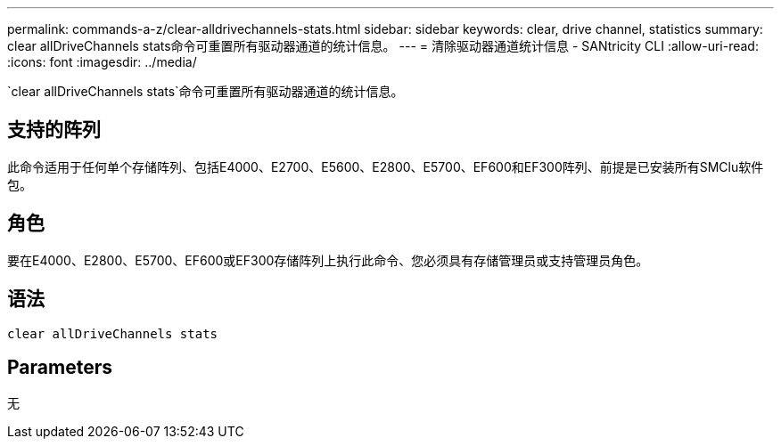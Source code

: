 ---
permalink: commands-a-z/clear-alldrivechannels-stats.html 
sidebar: sidebar 
keywords: clear, drive channel, statistics 
summary: clear allDriveChannels stats命令可重置所有驱动器通道的统计信息。 
---
= 清除驱动器通道统计信息 - SANtricity CLI
:allow-uri-read: 
:icons: font
:imagesdir: ../media/


[role="lead"]
`clear allDriveChannels stats`命令可重置所有驱动器通道的统计信息。



== 支持的阵列

此命令适用于任何单个存储阵列、包括E4000、E2700、E5600、E2800、E5700、EF600和EF300阵列、前提是已安装所有SMClu软件包。



== 角色

要在E4000、E2800、E5700、EF600或EF300存储阵列上执行此命令、您必须具有存储管理员或支持管理员角色。



== 语法

[source, cli]
----
clear allDriveChannels stats
----


== Parameters

无
